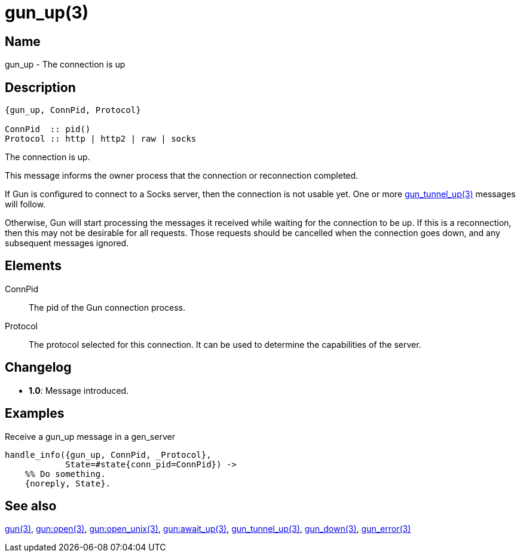 = gun_up(3)

== Name

gun_up - The connection is up

== Description

[source,erlang]
----
{gun_up, ConnPid, Protocol}

ConnPid  :: pid()
Protocol :: http | http2 | raw | socks
----

The connection is up.

This message informs the owner process that the connection or
reconnection completed.

If Gun is configured to connect to a Socks server, then the
connection is not usable yet. One or more
link:man:gun_tunnel_up(3)[gun_tunnel_up(3)] messages will follow.

Otherwise, Gun will start processing the messages it received while
waiting for the connection to be up. If this is a reconnection,
then this may not be desirable for all requests. Those requests
should be cancelled when the connection goes down, and any
subsequent messages ignored.

== Elements

ConnPid::

The pid of the Gun connection process.

Protocol::

The protocol selected for this connection. It can be used
to determine the capabilities of the server.

== Changelog

* *1.0*: Message introduced.

== Examples

.Receive a gun_up message in a gen_server
[source,erlang]
----
handle_info({gun_up, ConnPid, _Protocol},
            State=#state{conn_pid=ConnPid}) ->
    %% Do something.
    {noreply, State}.
----

== See also

link:man:gun(3)[gun(3)],
link:man:gun:open(3)[gun:open(3)],
link:man:gun:open_unix(3)[gun:open_unix(3)],
link:man:gun:await_up(3)[gun:await_up(3)],
link:man:gun_tunnel_up(3)[gun_tunnel_up(3)],
link:man:gun_down(3)[gun_down(3)],
link:man:gun_error(3)[gun_error(3)]
